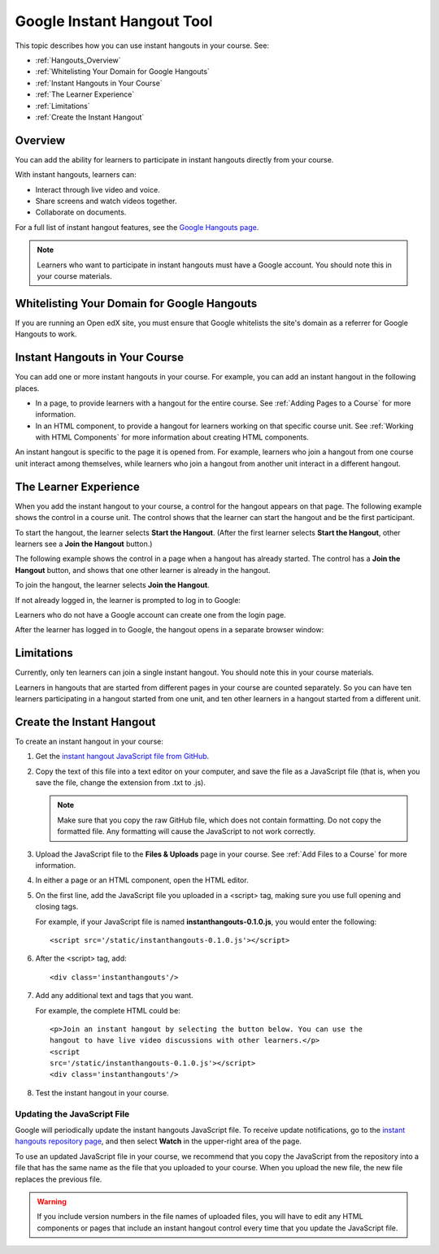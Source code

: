 .. _Google Instant Hangout:

###########################################
Google Instant Hangout Tool
###########################################

This topic describes how you can use instant hangouts in your course. See:

* :ref:`Hangouts_Overview`
* :ref:`Whitelisting Your Domain for Google Hangouts`
* :ref:`Instant Hangouts in Your Course`
* :ref:`The Learner Experience`
* :ref:`Limitations`
* :ref:`Create the Instant Hangout`

.. _Hangouts_Overview:

*****************
Overview
*****************

You can add the ability for learners to participate in instant hangouts
directly from your course.

With instant hangouts, learners can:

* Interact through live video and voice.
* Share screens and watch videos together.
* Collaborate on documents.

For a full list of instant hangout features, see the `Google Hangouts page
<http://www.google.com/+/learnmore/hangouts/>`_.

.. note:: 
 Learners who want to participate in instant hangouts must have a Google
 account. You should note this in your course materials.

.. _Whitelisting Your Domain for Google Hangouts:

*********************************************
Whitelisting Your Domain for Google Hangouts
*********************************************

If you are running an Open edX site, you must ensure that Google whitelists the
site's domain as a referrer for Google Hangouts to work.

.. _Instant Hangouts in Your Course:

**********************************
Instant Hangouts in Your Course
**********************************

You can add one or more instant hangouts in your course. For example, you can
add an instant hangout in the following places.

* In a page, to provide learners with a hangout for the entire course. See
  :ref:`Adding Pages to a Course` for more information.

* In an HTML component, to provide a hangout for learners working on that
  specific course unit. See :ref:`Working with HTML Components` for more
  information about creating HTML components.

An instant hangout is specific to the page it is opened from. For example,
learners who join a hangout from one course unit interact among themselves,
while learners who join a hangout from another unit interact in a different
hangout.

.. _The Learner Experience:

*************************
The Learner Experience
*************************

When you add the instant hangout to your course, a control for the hangout
appears on that page. The following example shows the control in a course unit.
The control shows that the learner can start the hangout and be the first
participant.

.. image:: ../../../shared/building_and_running_chapters/Images/hangout_unit.png
 :alt: Image of the instant hangout control on a unit.
 :width: 600

To start the hangout, the learner selects **Start the Hangout**. (After the
first learner selects **Start the Hangout**, other learners see a **Join the
Hangout** button.)

The following example shows the control in a page when a hangout has already
started. The control has a **Join the Hangout** button, and shows that one
other learner is already in the hangout.

.. image:: ../../../shared/building_and_running_chapters/Images/hangout_static_page.png
 :alt: Image of the instant hangout control on a page.
 :width: 600

To join the hangout, the learner selects **Join the Hangout**.

If not already logged in, the learner is prompted to log in to Google:

.. image:: ../../../shared/building_and_running_chapters/Images/google_login.png
 :alt: Image of the Google login page.
 :width: 400

Learners who do not have a Google account can create one from the login page.

After the learner has logged in to Google, the hangout opens in a separate
browser window:

.. image:: ../../../shared/building_and_running_chapters/Images/GoogleHangout_WithPeople.png
 :alt: Image of the instant hangout.
 :width: 600

.. _Limitations:

****************
Limitations
****************

Currently, only ten learners can join a single instant hangout. You should note
this in your course materials.

Learners in hangouts that are started from different pages in your course are
counted separately. So you can have ten learners participating in a hangout
started from one unit, and ten other learners in a hangout started from a
different unit.

.. _Create the Instant Hangout:

**************************************************
Create the Instant Hangout
**************************************************

To create an instant hangout in your course:

#. Get the `instant hangout JavaScript file from GitHub
   <https://raw.github.com/google/instant-
   hangouts/master/instanthangouts-0.1.0.js>`_.

#. Copy the text of this file into a text editor on your computer, and save the
   file as a JavaScript file (that is, when you save the file, change the
   extension from .txt to .js).

   .. note::  
     Make sure that you copy the raw GitHub file, which does not contain
     formatting. Do not copy the formatted file. Any formatting will cause the
     JavaScript to not work correctly.
  
#. Upload the JavaScript file to the **Files & Uploads** page in your course.
   See :ref:`Add Files to a Course` for more information.

#. In either a page or an HTML component, open the HTML editor.

#. On the first line, add the JavaScript file you uploaded in a <script> tag,
   making sure you use full opening and closing tags.
   
   For example, if your JavaScript file is named **instanthangouts-0.1.0.js**, you would enter the following::
  
    <script src='/static/instanthangouts-0.1.0.js'></script>

#. After the <script> tag, add::
  
    <div class='instanthangouts'/>

#. Add any additional text and tags that you want.

   For example, the complete HTML could be::

    <p>Join an instant hangout by selecting the button below. You can use the
    hangout to have live video discussions with other learners.</p> 
    <script
    src='/static/instanthangouts-0.1.0.js'></script> 
    <div class='instanthangouts'/>

#. Test the instant hangout in your course.

=============================
Updating the JavaScript File
=============================

Google will periodically update the instant hangouts JavaScript file. To
receive update notifications, go to the `instant hangouts repository page
<https://github.com/google/instant-hangouts/>`_, and then select **Watch** in
the upper-right area of the page.

To use an updated JavaScript file in your course, we recommend that you copy
the JavaScript from the repository into a file that has the same name as the
file that you uploaded to your course. When you upload the new file, the new
file replaces the previous file.

.. warning:: 
  If you include version numbers in the file names of uploaded files, you will
  have to edit any HTML components or pages that include an instant hangout
  control every time that you update the JavaScript file.
    
